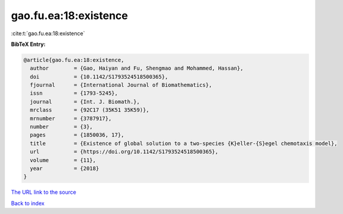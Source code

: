 gao.fu.ea:18:existence
======================

:cite:t:`gao.fu.ea:18:existence`

**BibTeX Entry:**

.. code-block:: bibtex

   @article{gao.fu.ea:18:existence,
     author        = {Gao, Haiyan and Fu, Shengmao and Mohammed, Hassan},
     doi           = {10.1142/S1793524518500365},
     fjournal      = {International Journal of Biomathematics},
     issn          = {1793-5245},
     journal       = {Int. J. Biomath.},
     mrclass       = {92C17 (35K51 35K59)},
     mrnumber      = {3787917},
     number        = {3},
     pages         = {1850036, 17},
     title         = {Existence of global solution to a two-species {K}eller-{S}egel chemotaxis model},
     url           = {https://doi.org/10.1142/S1793524518500365},
     volume        = {11},
     year          = {2018}
   }
`The URL link to the source <https://doi.org/10.1142/S1793524518500365>`_


`Back to index <../By-Cite-Keys.html>`_
